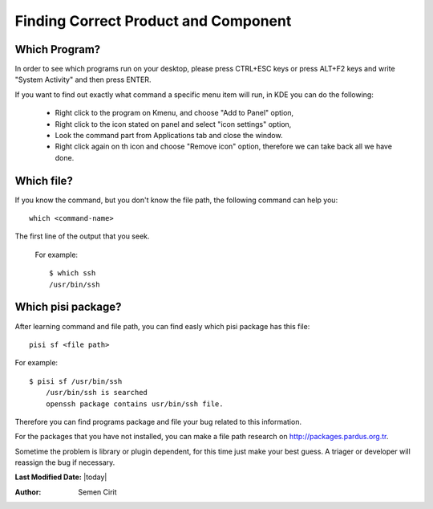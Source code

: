 .. _correct-component:

Finding Correct Product and Component
=====================================

Which Program?
--------------

In order to see which programs run on your desktop, please press CTRL+ESC keys or press ALT+F2 keys and write "System Activity" and then press ENTER.

If you want to find out exactly what command a specific menu item will run, in KDE you can do the following:

    * Right click to the program on Kmenu, and choose "Add to Panel" option,
    * Right click to the icon stated on panel and select "icon settings" option,
    * Look the command part from Applications tab and close the window.
    * Right click again on th icon and choose "Remove icon" option, therefore we can take back all we have done.

Which file?
-----------

If you know the command, but you don't know the file path, the following command can help you:

::

    which <command-name>

The first line of the output that you seek.

    For example::

                $ which ssh
                /usr/bin/ssh

Which pisi package?
-------------------

After learning command and file path, you can find easly which pisi package has this file:

::

  pisi sf <file path>

For example::

        $ pisi sf /usr/bin/ssh
            /usr/bin/ssh is searched
            openssh package contains usr/bin/ssh file.

Therefore you can find programs package and file your bug related to this information.

For the packages that you have not installed, you can make a file path research on http://packages.pardus.org.tr.

Sometime the problem is library or plugin dependent, for this time just make your best guess. A triager or developer will reassign the bug if necessary.

**Last Modified Date:** |today|

:Author: Semen Cirit


